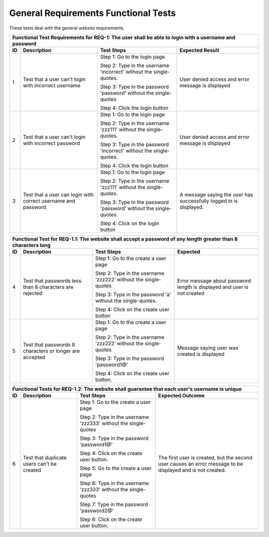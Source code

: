 General Requirements Functional Tests
=====================================

.. |1| replace:: 1
.. |2| replace:: 2
.. |3| replace:: 3
.. |4| replace:: 4
.. |5| replace:: 5
.. |6| replace:: 6
.. |7| replace:: 7
.. |8| replace:: 8
.. |9| replace:: 9
.. |10| replace:: 10

These tests deal with the general website requirements.

+-----+-----------+--------------+-------------+
|Functional Test Requirements for REQ-1: The   |
|user shall be able to login with a username   |
|and password                                  |
+-----+-----------+--------------+-------------+
|ID   |Description|Test          |Expected     |
|     |           |Steps         |Result       |
+=====+===========+==============+=============+
||1|  |Test that a|Step 1: Go to |User         |
|     |user can't |the login page|denied       |
|     |login with |              |access and   |
|     |incorrect  |Step 2: Type  |error        |
|     |username   |in the        |message is   |
|     |           |username      |displayed    |
|     |           |'incorrect'   |             |
|     |           |without the   |             |
|     |           |single-quotes.|             |
|     |           |              |             |
|     |           |Step 3: Type  |             |
|     |           |in the        |             |
|     |           |password      |             |
|     |           |'password'    |             |
|     |           |without the   |             |
|     |           |single-quotes |             |
|     |           |              |             |
|     |           |Step 4: Click |             |
|     |           |the login     |             |
|     |           |button        |             |
|     |           |              |             |
|     |           |              |             |
+-----+-----------+--------------+-------------+
||2|  |Test that a|Step          |User         |
|     |user can't |1: Go         |denied       |
|     |login with |to            |access and   |
|     |incorrect  |the           |error        |
|     |password   |login         |message is   |
|     |           |page          |displayed    |
|     |           |              |             |
|     |           |Step 2: Type  |             |
|     |           |in the        |             |
|     |           |username      |             |
|     |           |'zzz111'      |             |
|     |           |without the   |             |
|     |           |single-quotes.|             |
|     |           |              |             |
|     |           |Step 3: Type  |             |
|     |           |in the        |             |
|     |           |password      |             |
|     |           |'incorrect'   |             |
|     |           |without the   |             |
|     |           |single-quotes.|             |
|     |           |              |             |
|     |           |Step 4:       |             |
|     |           |Click the     |             |
|     |           |login button  |             |
|     |           |              |             |
|     |           |              |             |
+-----+-----------+--------------+-------------+
||3|  |Test that a|Step          |A message    |
|     |user can   |1: Go         |saying the   |
|     |login with |to            |user has     |
|     |correct    |the           |successfully |
|     |username   |login         |logged in is |
|     |and        |page          |displayed.   |
|     |password   |              |             |
|     |           |Step 2: Type  |             |
|     |           |in the        |             |
|     |           |username      |             |
|     |           |'zzz111'      |             |
|     |           |without the   |             |
|     |           |single-quotes.|             |
|     |           |              |             |
|     |           |Step 3: Type  |             |
|     |           |in the        |             |
|     |           |password      |             |
|     |           |'password'    |             |
|     |           |without the   |             |
|     |           |single-quotes.|             |
|     |           |              |             |
|     |           |Step 4: Click |             |
|     |           |on the login  |             |
|     |           |button        |             |
+-----+-----------+--------------+-------------+



+-----------------------------------------------+
|Functional Test for REQ-1.1: The website shall |
|accept a password of any length greater than 8 |
|characters long                                |
+-----+------------+--------------+-------------+
|ID   |Description |Test Steps    |Expected     |
+=====+============+==============+=============+
||4|  |Test that   |Step          |Error message|
|     |passwords   |1: Go         |about        |
|     |less than 8 |to the        |password     |
|     |characters  |create        |length is    |
|     |are         |a user        |displayed and|
|     |rejected    |page          |user is not  |
|     |            |              |created      |
|     |            |Step 2: Type  |             |
|     |            |in the        |             |
|     |            |username      |             |
|     |            |'zzz222'      |             |
|     |            |without the   |             |
|     |            |single-quotes |             |
|     |            |              |             |
|     |            |Step 3: Type  |             |
|     |            |in the        |             |
|     |            |password 'a'  |             |
|     |            |without the   |             |
|     |            |single-quotes.|             |
|     |            |              |             |
|     |            |Step 4: Click |             |
|     |            |on the create |             |
|     |            |user button   |             |
+-----+------------+--------------+-------------+
||5|  |Test that   |Step          |Message      |
|     |passwords 8 |1: Go         |saying       |
|     |characters  |to the        |user was     |
|     |or longer   |create        |created      |
|     |are         |a user        |is           |
|     |accepted    |page          |displayed    |
|     |            |              |             |
|     |            |Step 2: Type  |             |
|     |            |in the        |             |
|     |            |username      |             |
|     |            |'zzz222'      |             |
|     |            |without the   |             |
|     |            |single-quotes |             |
|     |            |              |             |
|     |            |Step 3: Type  |             |
|     |            |in the        |             |
|     |            |password      |             |
|     |            |'password1@'  |             |
|     |            |              |             |
|     |            |Step 4: Click |             |
|     |            |on the create |             |
|     |            |user button.  |             |
+-----+------------+--------------+-------------+



+--------------------------------------------------+
|Functional Tests for REQ-1.2: The website shall   |
|guarantee that each user's username is unique     |
+------+------------+--------------+---------------+
|ID    |Description |Test Steps    |Expected       |
|      |            |              |Outcome        |
+======+============+==============+===============+
||6|   |Test that   |Step 1: Go to |The first      |
|      |duplicate   |the create a  |user is        |
|      |users can't |user page     |created, but   |
|      |be created  |              |the second     |
|      |            |Step 2: Type  |user causes    |
|      |            |in the        |an error       |
|      |            |username      |message to be  |
|      |            |'zzz333'      |displayed and  |
|      |            |without the   |is not         |
|      |            |single-quotes |created.       |
|      |            |              |               |
|      |            |Step 3: Type  |               |
|      |            |in the        |               |
|      |            |password      |               |
|      |            |'password1@'  |               |
|      |            |              |               |
|      |            |Step 4: Click |               |
|      |            |on the create |               |
|      |            |user button.  |               |
|      |            |              |               |
|      |            |Step 5: Go to |               |
|      |            |the create a  |               |
|      |            |user page     |               |
|      |            |              |               |
|      |            |Step 6: Type  |               |
|      |            |in the        |               |
|      |            |username      |               |
|      |            |'zzz333'      |               |
|      |            |without the   |               |
|      |            |single-quotes |               |
|      |            |              |               |
|      |            |Step 7: Type  |               |
|      |            |in the        |               |
|      |            |password      |               |
|      |            |'password2@'  |               |
|      |            |              |               |
|      |            |Step 8: Click |               |
|      |            |on the create |               |
|      |            |user button.  |               |
+------+------------+--------------+---------------+
